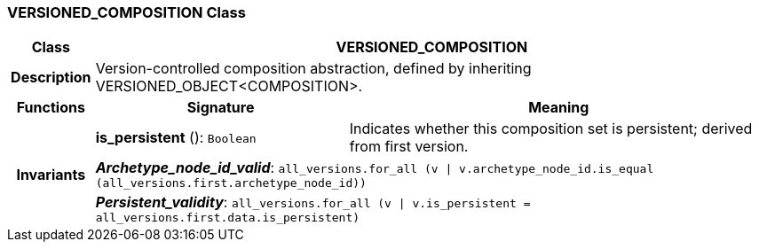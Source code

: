 === VERSIONED_COMPOSITION Class

[cols="^1,3,5"]
|===
h|*Class*
2+^h|*VERSIONED_COMPOSITION*

h|*Description*
2+a|Version-controlled composition abstraction, defined by inheriting VERSIONED_OBJECT<COMPOSITION>.

h|*Functions*
^h|*Signature*
^h|*Meaning*

h|
|*is_persistent* (): `Boolean`
a|Indicates whether this composition set is persistent; derived from first version.

h|*Invariants*
2+a|*_Archetype_node_id_valid_*: `all_versions.for_all (v &#124; v.archetype_node_id.is_equal (all_versions.first.archetype_node_id))`

h|
2+a|*_Persistent_validity_*: `all_versions.for_all (v &#124; v.is_persistent = all_versions.first.data.is_persistent)`
|===
